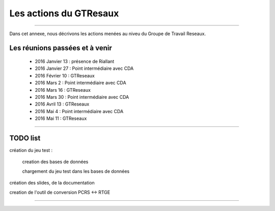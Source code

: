 =======================
Les actions du GTResaux
=======================

----

Dans cet annexe, nous décrivons les actions menées au niveu du Groupe de Travail Reseaux.

Les réunions passées et à venir
===============================

  - 2016 Janvier 13 : présence de Riallant
  - 2016 Janvier 27 : Point intermédiaire avec CDA
  - 2016 Février 10 : GTReseaux
  - 2016 Mars 2     : Point intermédiaire avec CDA
  - 2016 Mars 16    : GTReseaux
  - 2016 Mars 30    : Point intermédiaire avec CDA
  - 2016 Avril 13   : GTReseaux
  - 2016 Mai 4      : Point intermédiaire avec CDA
  - 2016 Mai 11     : GTReseaux

----

TODO list
=========

création du jeu test :

  creation des bases de données

  chargement du jeu test dans les bases de données

création des slides, de la documentation

creation de l'outil de conversion PCRS <-> RTGE

----

